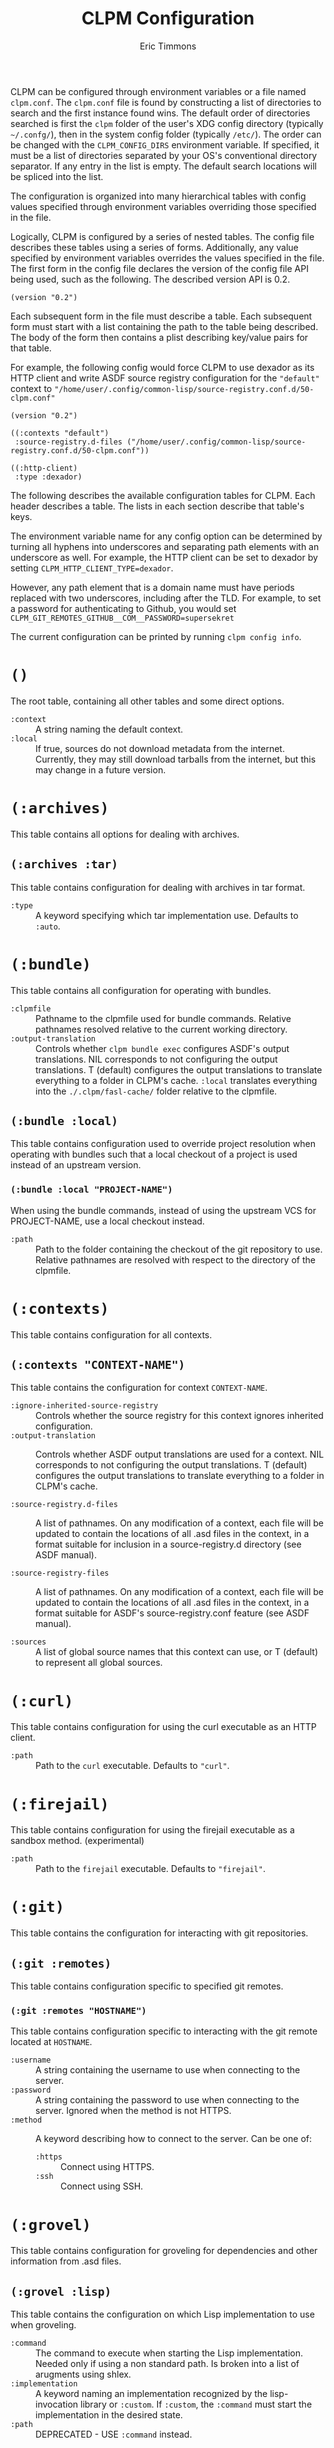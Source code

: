 #+TITLE: CLPM Configuration
#+AUTHOR: Eric Timmons
#+EMAIL: clpm-devel@common-lisp.net
#+OPTIONS: toc:1 num:nil H:9

CLPM can be configured through environment variables or a file named
=clpm.conf=. The =clpm.conf= file is found by constructing a list of
directories to search and the first instance found wins. The default order of
directories searched is first the =clpm= folder of the user's XDG config
directory (typically =~/.confg/=), then in the system config folder (typically
=/etc/=). The order can be changed with the =CLPM_CONFIG_DIRS= environment
variable. If specified, it must be a list of directories separated by your OS's
conventional directory separator. If any entry in the list is empty. The
default search locations will be spliced into the list.

The configuration is organized into many hierarchical tables with
config values specified through environment variables overriding those
specified in the file.

Logically, CLPM is configured by a series of nested tables. The config file
describes these tables using a series of forms. Additionally, any value
specified by environment variables overrides the values specified in the
file. The first form in the config file declares the version of the config file
API being used, such as the following. The described version API is 0.2.

#+begin_src common-lisp
  (version "0.2")
#+end_src

Each subsequent form in the file must describe a table. Each subsequent form
must start with a list containing the path to the table being described. The
body of the form then contains a plist describing key/value pairs for that
table.

For example, the following config would force CLPM to use dexador as its HTTP
client and write ASDF source registry configuration for the ="default"= context
to ="/home/user/.config/common-lisp/source-registry.conf.d/50-clpm.conf"=

#+begin_src common-lisp
  (version "0.2")

  ((:contexts "default")
   :source-registry.d-files ("/home/user/.config/common-lisp/source-registry.conf.d/50-clpm.conf"))

  ((:http-client)
   :type :dexador)
#+end_src

The following describes the available configuration tables for CLPM. Each
header describes a table. The lists in each section describe that table's keys.

The environment variable name for any config option can be determined by
turning all hyphens into underscores and separating path elements with an
underscore as well. For example, the HTTP client can be set to dexador by
setting =CLPM_HTTP_CLIENT_TYPE=dexador=.

However, any path element that is a domain name must have periods replaced with
two underscores, including after the TLD. For example, to set a password for
authenticating to Github, you would set
=CLPM_GIT_REMOTES_GITHUB__COM__PASSWORD=supersekret=

The current configuration can be printed by running =clpm config info=.

* =()=
  The root table, containing all other tables and some direct options.

  + =:context= :: A string naming the default context.
  + =:local= :: If true, sources do not download metadata from the
    internet. Currently, they may still download tarballs from the internet,
    but this may change in a future version.

* =(:archives)=
  This table contains all options for dealing with archives.

** =(:archives :tar)=
   This table contains configuration for dealing with archives in tar format.

   + =:type= :: A keyword specifying which tar implementation use. Defaults to
     =:auto=.

* =(:bundle)=
  This table contains all configuration for operating with bundles.

  + =:clpmfile= :: Pathname to the clpmfile used for bundle commands. Relative
    pathnames resolved relative to the current working directory.
  + =:output-translation= :: Controls whether =clpm bundle exec= configures
    ASDF's output translations. NIL corresponds to not configuring the output
    translations. T (default) configures the output translations to translate
    everything to a folder in CLPM's cache. =:local= translates everything into
    the =./.clpm/fasl-cache/= folder relative to the clpmfile.

** =(:bundle :local)=
   This table contains configuration used to override project resolution when
   operating with bundles such that a local checkout of a project is used
   instead of an upstream version.

*** =(:bundle :local "PROJECT-NAME")=
    When using the bundle commands, instead of using the upstream VCS for
    PROJECT-NAME, use a local checkout instead.

    + =:path= :: Path to the folder containing the checkout of the git
      repository to use. Relative pathnames are resolved with respect to the
      directory of the clpmfile.

* =(:contexts)=
  This table contains configuration for all contexts.

** =(:contexts "CONTEXT-NAME")=
   This table contains the configuration for context =CONTEXT-NAME=.

   + =:ignore-inherited-source-registry= :: Controls whether the source
     registry for this context ignores inherited configuration.
   + =:output-translation= :: Controls whether ASDF output translations are
     used for a context. NIL corresponds to not configuring the output
     translations. T (default) configures the output translations to translate
     everything to a folder in CLPM's cache.

   + =:source-registry.d-files= :: A list of pathnames. On any modification of
     a context, each file will be updated to contain the locations of all .asd
     files in the context, in a format suitable for inclusion in a
     source-registry.d directory (see ASDF manual).

   + =:source-registry-files= :: A list of pathnames. On any modification of a
     context, each file will be updated to contain the locations of all .asd
     files in the context, in a format suitable for ASDF's source-registry.conf
     feature (see ASDF manual).

   + =:sources= :: A list of global source names that this context can use, or
     T (default) to represent all global sources.

* =(:curl)=
  This table contains configuration for using the curl executable as an HTTP
  client.

  + =:path= :: Path to the =curl= executable. Defaults to ="curl"=.

* =(:firejail)=
  This table contains configuration for using the firejail executable as a
  sandbox method. (experimental)

  + =:path= :: Path to the =firejail= executable. Defaults to ="firejail"=.

* =(:git)=
  This table contains the configuration for interacting with git repositories.

** =(:git :remotes)=
   This table contains configuration specific to specified git remotes.

*** =(:git :remotes "HOSTNAME")=
    This table contains configuration specific to interacting with the git
    remote located at =HOSTNAME=.

    + =:username= :: A string containing the username to use when connecting to
      the server.
    + =:password= :: A string containing the password to use when connecting to
      the server. Ignored when the method is not HTTPS.
    + =:method= :: A keyword describing how to connect to the server. Can be one
      of:
      + =:https= :: Connect using HTTPS.
      + =:ssh= :: Connect using SSH.

* =(:grovel)=
  This table contains configuration for groveling for dependencies and other
  information from .asd files.

** =(:grovel :lisp)=
   This table contains the configuration on which Lisp implementation to use
   when groveling.

   + =:command= :: The command to execute when starting the Lisp
     implementation. Needed only if using a non standard path. Is broken into a
     list of arugments using shlex.
   + =:implementation= :: A keyword naming an implementation recognized by the
     lisp-invocation library or =:custom=. If =:custom=, the =:command= must
     start the implementation in the desired state.
   + =:path= :: DEPRECATED - USE =:command= instead.

** =(:grovel :sandbox)=
   This table contains configuration of the sandbox used to isolate processes
   that grovel for dependencies from .asd files. (Experimental)

   + =:method= :: The method to use to provide the sandbox. Defaults to
     =:auto=.

* =(:http)=
  This table contains the configuration for interacting with remote servers
  using HTTP (for non-VCS releated requests).

** =(:http :headers)=
   This table contains the configuration for specifying headers to be sent
   during HTTP requests.

*** =(:http :headers "HOSTNAME")=
    This table contains the configuration for specifying headers to be sent
    during HTTP requests to host =HOSTNAME=.

**** =(:http :headers "HOSTNAME" "HEADER-NAME")=
     This table contains the configuration for specifying the contents of
     =HEADER-NAME= to be sent during HTTP requests to host =HOSTNAME=.

     + =:secure-only-p= :: If non-NIL, send this header only on secure
       connections.
     + =:value= :: The value to send for the header. Must be a string.
     + =:exec= :: A path to a file that, when executed, prints the header value
       to its standard output. Must be a string or pathname.
     + =:contents= :: A path to a file that contains the value to use for the
       header. Must be a string or pathname.

* =(:http-client)=
  This table contains configuration for the internal HTTP client.

  + =:type= :: A keyword specifying which HTTP client to use. Defaults to
    =:auto=.

* =(:log)=
  This table contains configuration for the logging system.

  + =:level= :: A keyword specifying the default logging level. One of =:off=,
    =:fatal=, =:error=, =:warn=, =:info=, =:debug=, =:trace=. Defaults to
    =:warn=.

* =(:tar)=
  This table contains configuration for using the tar executable as the method
  to extract archives in tar format.

  + =:path= :: Path to the =tar= executable. Defaults to ="tar"=.

